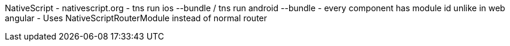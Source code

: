 NativeScript
- nativescript.org
- tns run ios --bundle / tns run android --bundle
- every component has module id unlike in web angular
- Uses NativeScriptRouterModule instead of normal router